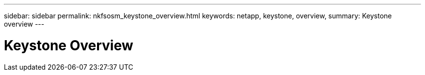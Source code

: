 ---
sidebar: sidebar
permalink: nkfsosm_keystone_overview.html
keywords: netapp, keystone, overview,
summary: Keystone overview
---

= Keystone Overview
:hardbreaks:
:nofooter:
:icons: font
:linkattrs:
:imagesdir: ./media/

//
// This file was created with NDAC Version 2.0 (August 17, 2020)
//
// 2020-10-08 17:14:47.884029
//
